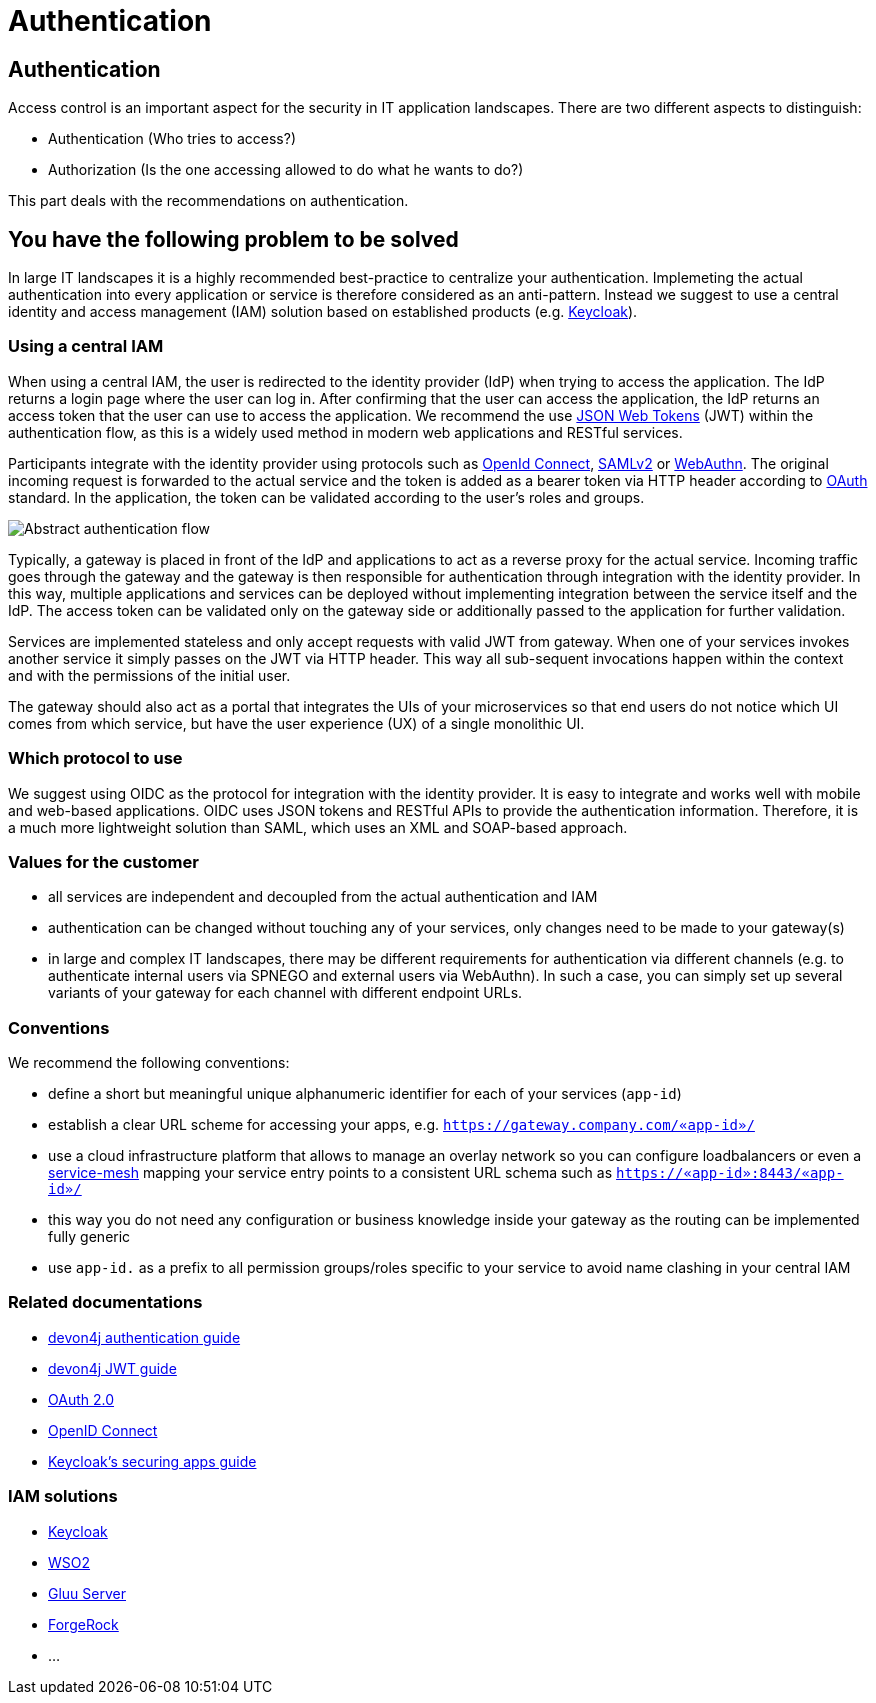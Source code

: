 //Category=Security;Authentication
//Product=Keycloak;WSO2;Gluu;ForgeRock
//Standard=OAuth;OIDC;JWT;SAML;WebAuthn
//Maturity_Level=Complete

= Authentication

== Authentication

Access control is an important aspect for the security in IT application landscapes. There are two different aspects to distinguish:

* Authentication (Who tries to access?)
* Authorization (Is the one accessing allowed to do what he wants to do?)

This part deals with the recommendations on authentication.

== You have the following problem to be solved
In large IT landscapes it is a highly recommended best-practice to centralize your authentication. Implemeting the actual authentication into every application or service is therefore considered as an anti-pattern. Instead we suggest to use a central identity and access management (IAM) solution based on established products (e.g. https://www.keycloak.org/[Keycloak]).

=== Using a central IAM
When using a central IAM, the user is redirected to the identity provider (IdP) when trying to access the application. The IdP returns a login page where the user can log in. After confirming that the user can access the application, the IdP returns an access token that the user can use to access the application. We recommend the use https://jwt.io/[JSON Web Tokens] (JWT) within the authentication flow, as this is a widely used method in modern web applications and RESTful services.

Participants integrate with the identity provider using protocols such as https://openid.net/connect/[OpenId Connect], https://docs.oasis-open.org/security/saml/Post2.0/sstc-saml-tech-overview-2.0.html[SAMLv2] or https://webauthn.io/[WebAuthn]. The original incoming request is forwarded to the actual service and the token is added as a bearer token via HTTP header according to https://oauth.net/[OAuth] standard. In the application, the token can be validated according to the user's roles and groups.

image::authentication_flow.png[Abstract authentication flow]

Typically, a gateway is placed in front of the IdP and applications to act as a reverse proxy for the actual service. Incoming traffic goes through the gateway and the gateway is then responsible for authentication through integration with the identity provider. In this way, multiple applications and services can be deployed without implementing integration between the service itself and the IdP. The access token can be validated only on the gateway side or additionally passed to the application for further validation.

Services are implemented stateless and only accept requests with valid JWT from gateway. When one of your services invokes another service it simply passes on the JWT via HTTP header. This way all sub-sequent invocations happen within the context and with the permissions of the initial user.

The gateway should also act as a portal that integrates the UIs of your microservices so that end users do not notice which UI comes from which service, but have the user experience (UX) of a single monolithic UI.

=== Which protocol to use
We suggest using OIDC as the protocol for integration with the identity provider. It is easy to integrate and works well with mobile and web-based applications. OIDC uses JSON tokens and RESTful APIs to provide the authentication information. Therefore, it is a much more lightweight solution than SAML, which uses an XML and SOAP-based approach.

=== Values for the customer
* all services are independent and decoupled from the actual authentication and IAM
* authentication can be changed without touching any of your services, only changes need to be made to your gateway(s)
* in large and complex IT landscapes, there may be different requirements for authentication via different channels (e.g. to authenticate internal users via SPNEGO and external users via WebAuthn). In such a case, you can simply set up several variants of your gateway for each channel with different endpoint URLs.

=== Conventions

We recommend the following conventions:

* define a short but meaningful unique alphanumeric identifier for each of your services (`app-id`)
* establish a clear URL scheme for accessing your apps, e.g. `https://gateway.company.com/«app-id»/`
* use a cloud infrastructure platform that allows to manage an overlay network so you can configure loadbalancers or even a https://platform9.com/blog/kubernetes-service-mesh-a-comparison-of-istio-linkerd-and-consul/[service-mesh] mapping your service entry points to a consistent URL schema such as `https://«app-id»:8443/«app-id»/`
* this way you do not need any configuration or business knowledge inside your gateway as the routing can be implemented fully generic
* use `app-id.` as a prefix to all permission groups/roles specific to your service to avoid name clashing in your central IAM

=== Related documentations

* https://github.com/devonfw/devon4j/blob/master/documentation/guide-access-control.asciidoc#authentication[devon4j authentication guide]
* https://github.com/devonfw/devon4j/blob/master/documentation/guide-jwt.asciidoc[devon4j JWT guide]
* https://oauth.net/2/[OAuth 2.0]
* https://openid.net/connect/[OpenID Connect]
* https://www.keycloak.org/docs/latest/securing_apps/[Keycloak's securing apps guide]


=== IAM solutions

* https://www.keycloak.org/[Keycloak]
* https://is.docs.wso2.com/en/latest/[WSO2]
* https://gluu.org/[Gluu Server]
* https://backstage.forgerock.com/docs/[ForgeRock]
* ...

